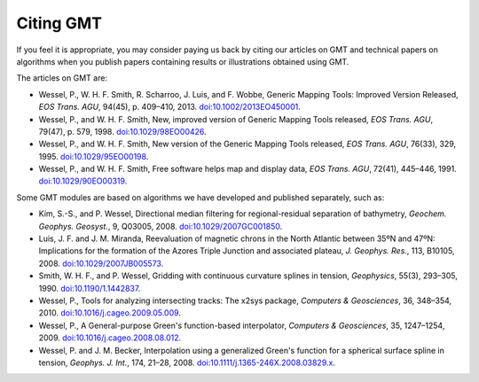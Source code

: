 .. title:: Citing

Citing GMT
==========

If you feel it is appropriate, you may consider paying us back by citing our articles on
GMT and technical papers on algorithms when you publish papers containing results or
illustrations obtained using GMT.

The articles on GMT are:

-  Wessel, P., W. H. F. Smith, R. Scharroo, J. Luis, and F. Wobbe,
   Generic Mapping Tools: Improved Version Released, *EOS Trans. AGU*, 94(45),
   p. 409–410, 2013. `doi:10.1002/2013EO450001 <http://dx.doi.org/10.1002/2013EO450001>`_.

-  Wessel, P., and W. H. F. Smith, New, improved version of Generic
   Mapping Tools released, *EOS Trans. AGU*, 79(47),
   p. 579, 1998. `doi:10.1029/98EO00426 <http://dx.doi.org/10.1029/98EO00426>`_.

-  Wessel, P., and W. H. F. Smith, New version of the Generic Mapping
   Tools released, *EOS Trans. AGU*, 76(33), 329, 1995. `doi:10.1029/95EO00198 <http://dx.doi.org/10.1029/95EO00198>`_.

-  Wessel, P., and W. H. F. Smith, Free software helps map and display
   data, *EOS Trans. AGU*, 72(41), 445–446, 1991. `doi:10.1029/90EO00319 <http://dx.doi.org/10.1029/90EO00319>`_.


Some GMT modules are based on algorithms we have developed and published separately,
such as:

-  Kim, S.-S., and P. Wessel, Directional median filtering for
   regional-residual separation of bathymetry, *Geochem. Geophys.
   Geosyst.*, 9, Q03005, 2008. `doi:10.1029/2007GC001850 <http://dx.doi.org/10.1029/2007GC001850>`_.

-  Luis, J. F. and J. M. Miranda, Reevaluation of magnetic chrons in the
   North Atlantic between 35ºN and 47ºN: Implications for the formation of the
   Azores Triple Junction and associated plateau,
   *J. Geophys. Res.*, 113, B10105, 2008. `doi:10.1029/2007JB005573 <http://dx.doi.org/10.1029/2007JB005573>`_.

-  Smith, W. H. F., and P. Wessel, Gridding with continuous curvature
   splines in tension, *Geophysics*, 55(3), 293–305, 1990. `doi:10.1190/1.1442837 <http://dx.doi.org/10.1190/1.1442837>`_.

-  Wessel, P., Tools for analyzing intersecting tracks: The x2sys
   package, *Computers & Geosciences*, 36, 348–354, 2010. `doi:10.1016/j.cageo.2009.05.009 <http://dx.doi.org/10.1016/j.cageo.2009.05.009>`_.

-  Wessel, P., A General-purpose Green's function-based interpolator,
   *Computers & Geosciences*, 35, 1247–1254, 2009. `doi:10.1016/j.cageo.2008.08.012 <http://dx.doi.org/10.1016/j.cageo.2008.08.012>`_.

-  Wessel, P. and J. M. Becker, Interpolation using a generalized
   Green's function for a spherical surface spline in tension, *Geophys.
   J. Int.*, 174, 21–28, 2008. `doi:10.1111/j.1365-246X.2008.03829.x <http://dx.doi.org/10.1111/j.1365-246X.2008.03829.x>`_.
